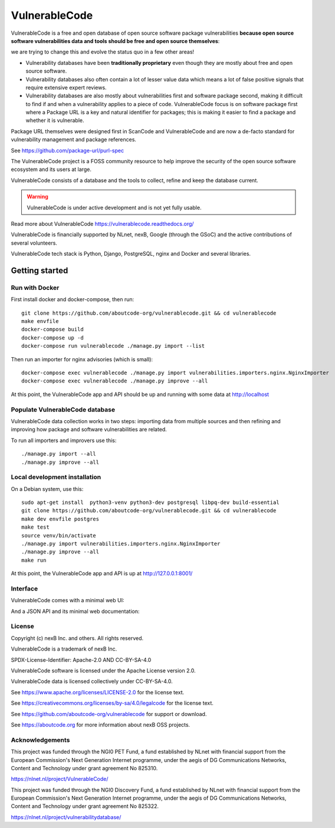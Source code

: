 ===============
VulnerableCode
===============

|Build Status| |Code License| |Data License| |Python 3.8+| |stability-wip| |Gitter chat|


.. |Build Status| image:: https://github.com/aboutcode-org/vulnerablecode/actions/workflows/main.yml/badge.svg?branch=main
   :target: https://github.com/aboutcode-org/vulnerablecode/actions?query=workflow%3ACI
.. |Code License| image:: https://img.shields.io/badge/Code%20License-Apache--2.0-green.svg
   :target: https://opensource.org/licenses/Apache-2.0
.. |Data License| image:: https://img.shields.io/badge/Data%20License-CC--BY--SA--4.0-green.svg
   :target: https://creativecommons.org/licenses/by-sa/4.0/legalcode
.. |Python 3.8+| image:: https://img.shields.io/badge/python-3.8+-green.svg
   :target: https://www.python.org/downloads/release/python-380/
.. |stability-wip| image:: https://img.shields.io/badge/stability-work_in_progress-lightgrey.svg
.. |Gitter chat| image:: https://badges.gitter.im/gitterHQ/gitter.png
   :target: https://gitter.im/aboutcode-org/vulnerablecode


VulnerableCode is a free and open database of open source software package
vulnerabilities **because open source software vulnerabilities data and tools
should be free and open source themselves**:

we are trying to change this and evolve the status quo in a few other areas!

- Vulnerability databases have been **traditionally proprietary** even though they
  are mostly about free and open source software.

- Vulnerability databases also often contain a lot of lesser value data which
  means a lot of false positive signals that require extensive expert reviews.

- Vulnerability databases are also mostly about vulnerabilities first and software
  package second, making it difficult to find if and when a vulnerability applies
  to a piece of code. VulnerableCode focus is on software package first where
  a Package URL is a key and natural identifier for packages; this is making it
  easier to find a package and whether it is vulnerable.

Package URL themselves were designed first in ScanCode and VulnerableCode
and are now a de-facto standard for vulnerability management and package references.

See https://github.com/package-url/purl-spec

The VulnerableCode project is a FOSS community resource to help improve the
security of the open source software ecosystem and its users at large.

VulnerableCode consists of a database and the tools to collect, refine and keep
the database current.

.. warning::
    VulnerableCode is under active development and is not yet fully
    usable.

Read more about VulnerableCode https://vulnerablecode.readthedocs.org/

VulnerableCode is financially supported by NLnet, nexB, Google (through the
GSoC) and the active contributions of several volunteers.

VulnerableCode tech stack is Python, Django, PostgreSQL, nginx and Docker and
several libraries.


Getting started
---------------

Run with Docker
^^^^^^^^^^^^^^^^

First install docker and docker-compose, then run::

    git clone https://github.com/aboutcode-org/vulnerablecode.git && cd vulnerablecode
    make envfile
    docker-compose build
    docker-compose up -d
    docker-compose run vulnerablecode ./manage.py import --list

Then run an importer for nginx advisories (which is small)::

    docker-compose exec vulnerablecode ./manage.py import vulnerabilities.importers.nginx.NginxImporter
    docker-compose exec vulnerablecode ./manage.py improve --all

At this point, the VulnerableCode app and API should be up and running with
some data at http://localhost


Populate VulnerableCode database
^^^^^^^^^^^^^^^^^^^^^^^^^^^^^^^^^^

VulnerableCode data collection works in two steps: importing data from multiple
sources and then refining and improving how package and software vulnerabilities
are related.

To run all importers and improvers use this::

   ./manage.py import --all
   ./manage.py improve --all


Local development installation
^^^^^^^^^^^^^^^^^^^^^^^^^^^^^^^^^

On a Debian system, use this::

    sudo apt-get install  python3-venv python3-dev postgresql libpq-dev build-essential
    git clone https://github.com/aboutcode-org/vulnerablecode.git && cd vulnerablecode
    make dev envfile postgres
    make test
    source venv/bin/activate
    ./manage.py import vulnerabilities.importers.nginx.NginxImporter
    ./manage.py improve --all
    make run

At this point, the VulnerableCode app and API is up at http://127.0.0.1:8001/

Interface
^^^^^^^^^^


VulnerableCode comes with a minimal web UI:

.. image:: vulnerablecode-ui.png

And a JSON API and its minimal web documentation:

.. image:: vulnerablecode-json-api.png
.. image:: vulnerablecode-api-doc.png


License
^^^^^^^^^^

Copyright (c) nexB Inc. and others. All rights reserved.

VulnerableCode is a trademark of nexB Inc.

SPDX-License-Identifier: Apache-2.0 AND CC-BY-SA-4.0

VulnerableCode software is licensed under the Apache License version 2.0.

VulnerableCode data is licensed collectively under CC-BY-SA-4.0.

See https://www.apache.org/licenses/LICENSE-2.0 for the license text.

See https://creativecommons.org/licenses/by-sa/4.0/legalcode for the license text.

See https://github.com/aboutcode-org/vulnerablecode for support or download.

See https://aboutcode.org for more information about nexB OSS projects.

Acknowledgements
^^^^^^^^^^^^^^^^

This project was funded through the NGI0 PET Fund, a fund established by
NLnet with financial support from the European Commission's Next Generation
Internet programme, under the aegis of DG Communications Networks, Content
and Technology under grant agreement No 825310.

https://nlnet.nl/project/VulnerableCode/

This project was funded through the NGI0 Discovery Fund, a fund established
by NLnet with financial support from the European Commission's Next Generation
Internet programme, under the aegis of DG Communications Networks, Content
and Technology under grant agreement No 825322.

https://nlnet.nl/project/vulnerabilitydatabase/
